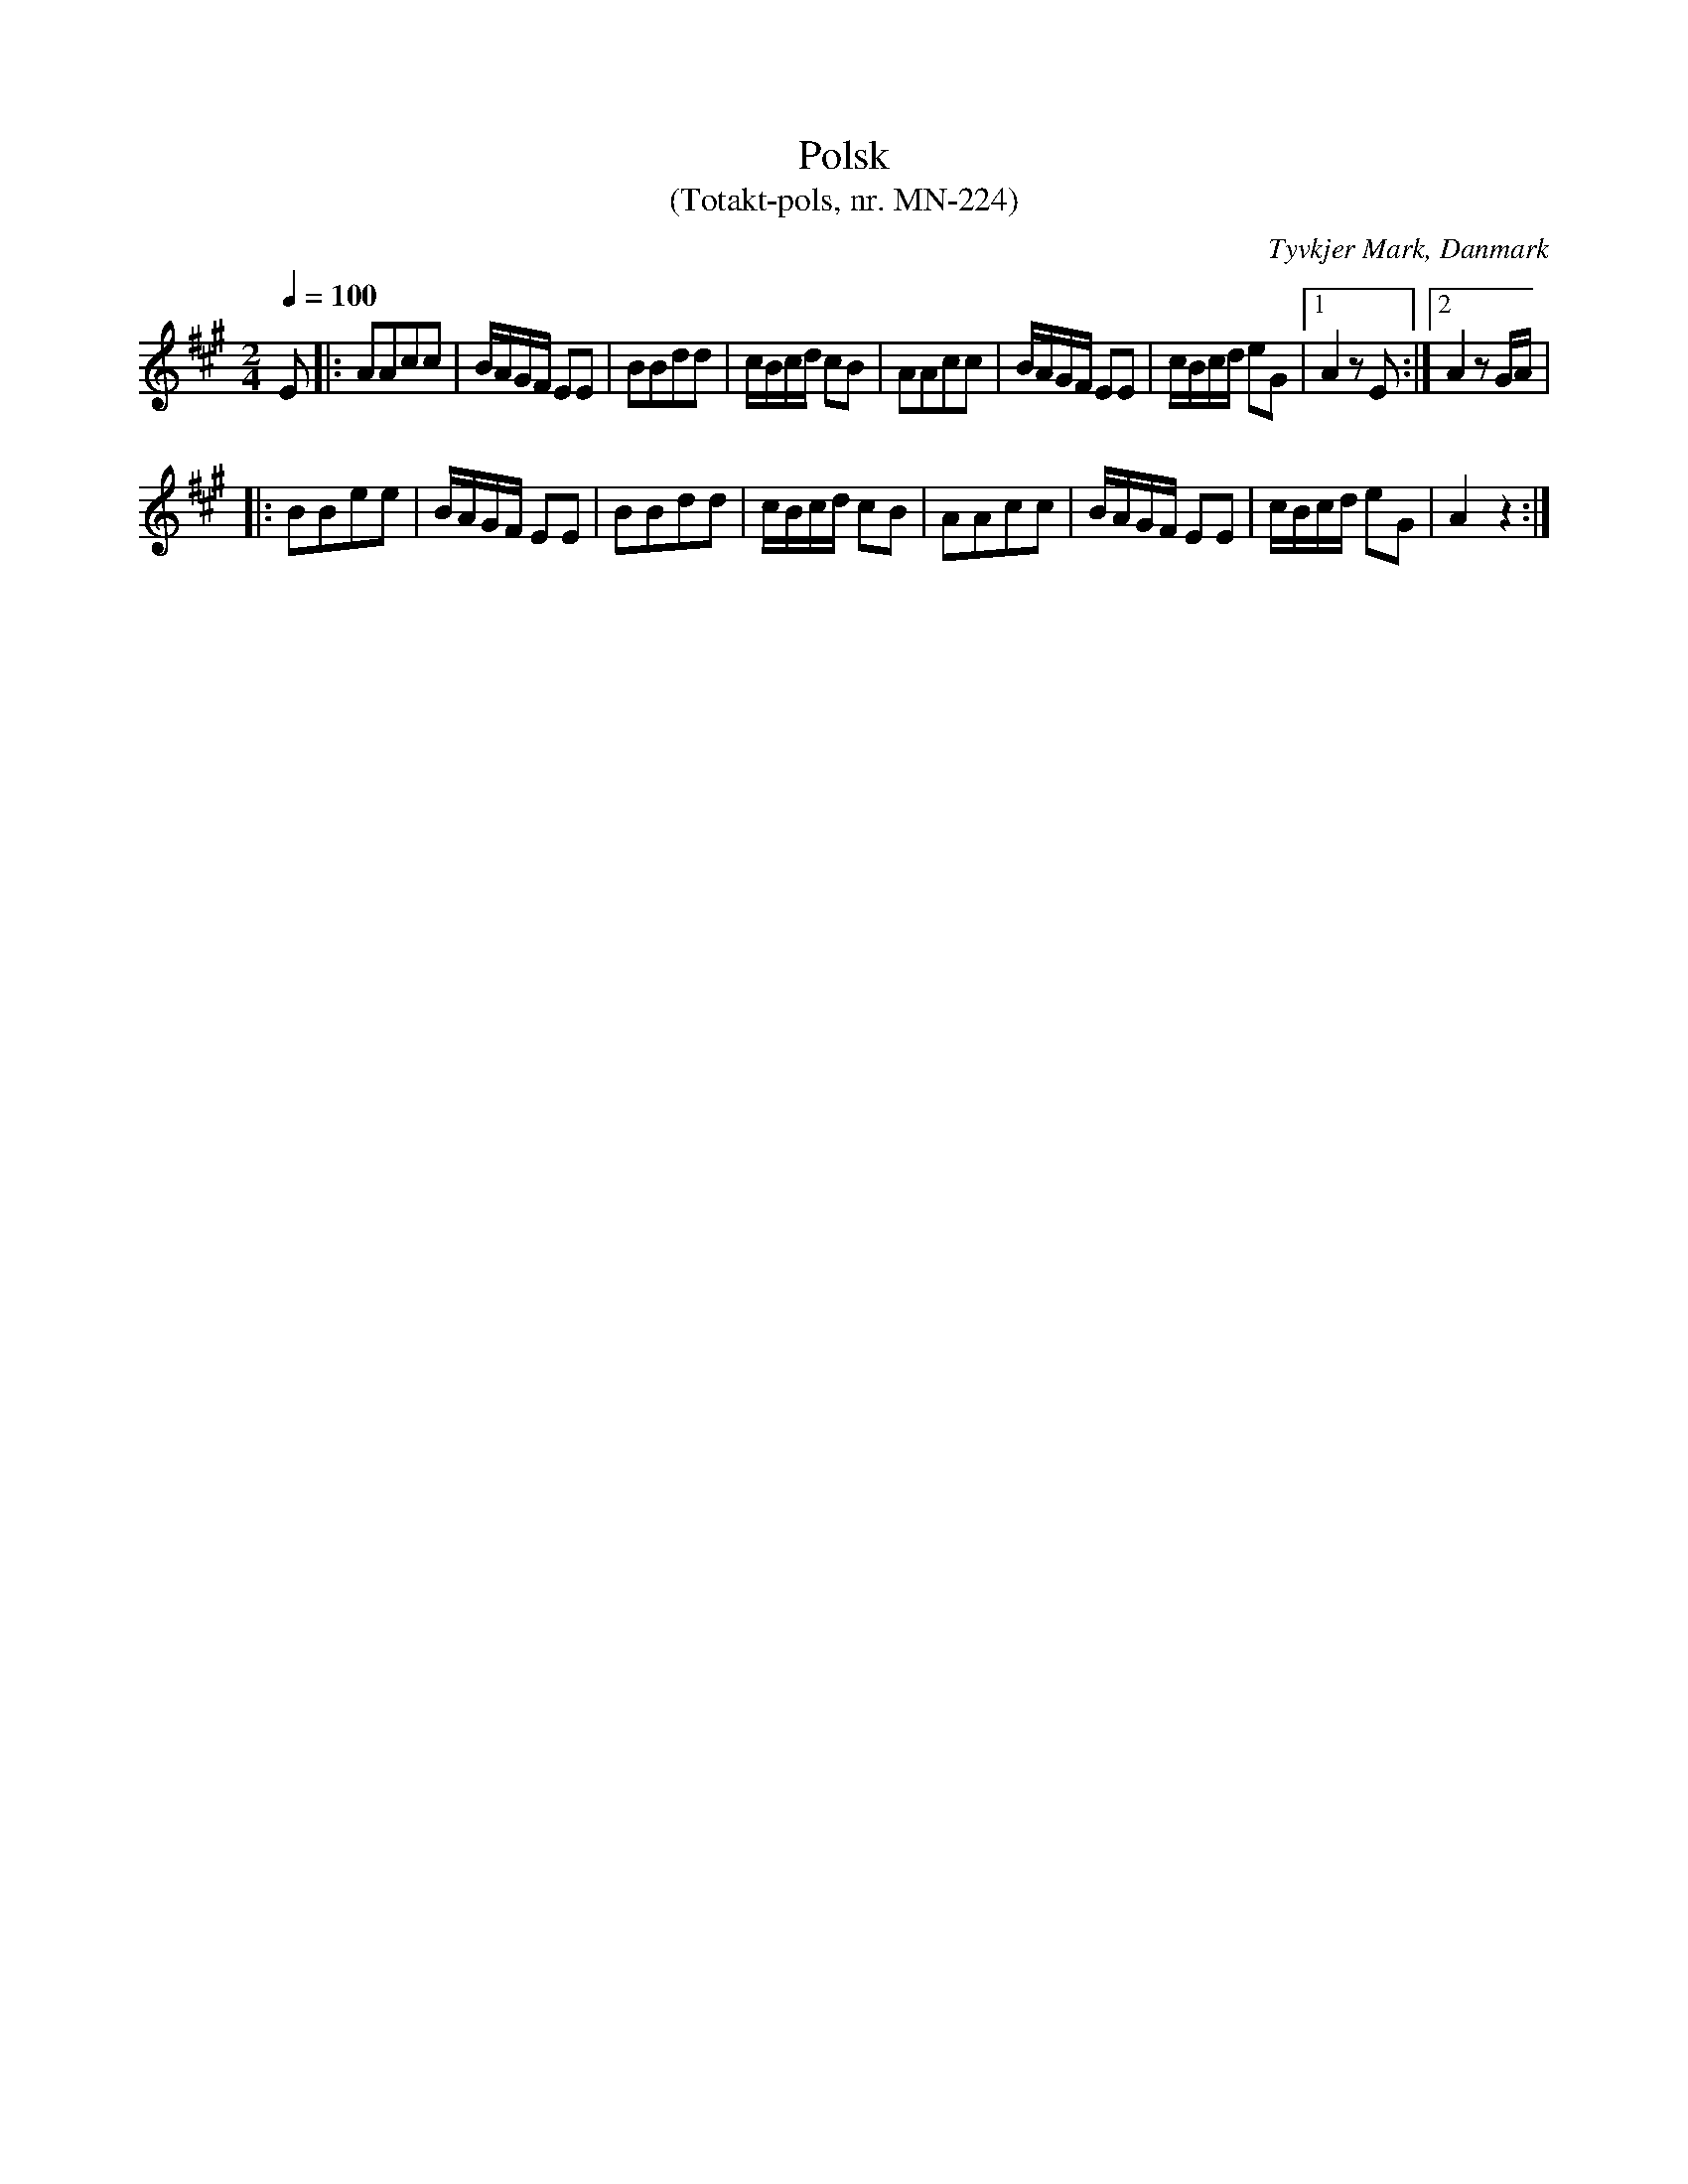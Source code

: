 %%abc-charset utf-8

X:1
T:Polsk
T: (Totakt-pols, nr. MN-224)
S:efter Mads Nielsen
R:Totakt-pols
O:Tyvkjer Mark, Danmark
N:Från nothäftet "Totakt-pols" av Åke Persson, Ethel Wieslander m fl.
M:2/4
L:1/8
Q:1/4=100
K: A 
E |: AAcc | B1/2A1/2G1/2F1/2 EE | BBdd | c1/2B1/2c1/2d1/2 cB | AAcc | B1/2A1/2G1/2F1/2 EE | c1/2B1/2c1/2d1/2 eG |1 A2 zE :|2 A2 zG1/2A1/2 |
|: BBee | B1/2A1/2G1/2F1/2 EE | BBdd | c1/2B1/2c1/2d1/2 cB | AAcc | B1/2A1/2G1/2F1/2 EE | c1/2B1/2c1/2d1/2 eG | A2 z2 :|

